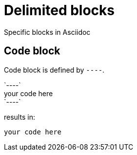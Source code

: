 = Delimited blocks

Specific blocks in Asciidoc

== Code block

Code block is defined by `----`.

\`----` +
your code here +
\`----`

results in:
----
your code here
----